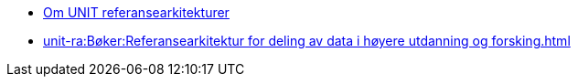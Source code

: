 :lang: no
// include::architecture-repository:common:partial$commonincludes.adoc[]

// :lang: no ------------>
ifeval::["{lang}" == "no"]

//* xref:index.adoc[Om UNIT referansearkitekturer]
* xref:unit-ra:ROOT:index.adoc[Om UNIT referansearkitekturer]
* xref:unit-ra:Bøker:Referansearkitektur for deling av data i høyere utdanning og forsking.adoc[]

endif::[]
// :lang: no <-----------
 


// :lang: en ------------>
ifeval::["{lang}" == "en"]

* xref:index.adoc[About unit-ra]

** xref:index.adoc[Welcome]

endif::[]
// :lang: en <-----------

